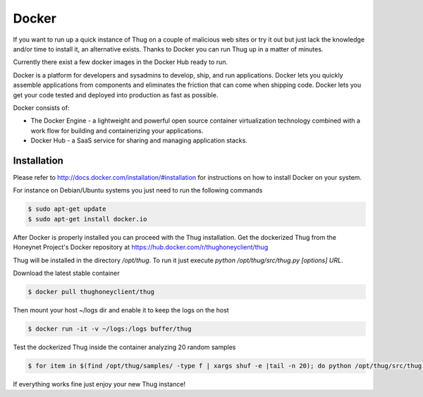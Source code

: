 .. _docker:

Docker
======

If you want to run up a quick instance of Thug on a couple of malicious web sites or try 
it out but just lack the knowledge and/or time to install it, an alternative exists. Thanks 
to Docker you can run Thug up in a matter of minutes. 

Currently there exist a few docker images in the Docker Hub ready to run.

Docker is a platform for developers and sysadmins to develop, ship, and run applications. 
Docker lets you quickly assemble applications from components and eliminates the friction 
that can come when shipping code. Docker lets you get your code tested and deployed into 
production as fast as possible.

Docker consists of:

* The Docker Engine - a lightweight and powerful open source container virtualization 
  technology combined with a work flow for building and containerizing your applications.
* Docker Hub - a SaaS service for sharing and managing application stacks.


Installation
------------

Please refer to http://docs.docker.com/installation/#installation for instructions on how
to install Docker on your system. 

For instance on Debian/Ubuntu systems you just need to run the following commands 

.. code-block:: sh

    $ sudo apt-get update
    $ sudo apt-get install docker.io

After Docker is properly installed you can proceed with the Thug installation. Get the 
dockerized Thug from the Honeynet Project's Docker repository at https://hub.docker.com/r/thughoneyclient/thug

Thug will be installed in the directory */opt/thug*. To run it just execute *python /opt/thug/src/thug.py [options] URL*.

Download the latest stable container

.. code-block:: sh

    $ docker pull thughoneyclient/thug

Then mount your host ~/logs dir and enable it to keep the logs on the host

.. code-block:: sh

    $ docker run -it -v ~/logs:/logs buffer/thug

Test the dockerized Thug inside the container analyzing 20 random samples

.. code-block:: sh

    $ for item in $(find /opt/thug/samples/ -type f | xargs shuf -e |tail -n 20); do python /opt/thug/src/thug.py -l $item; done

If everything works fine just enjoy your new Thug instance!
